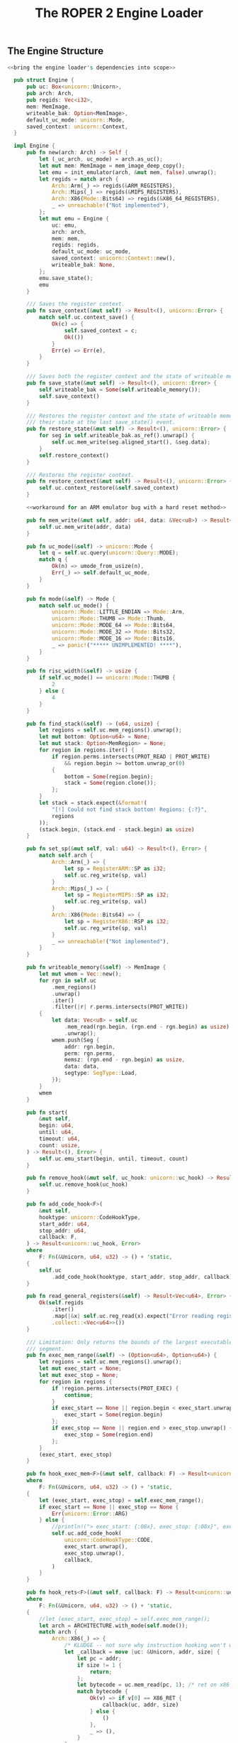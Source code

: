 #+TITLE: The ROPER 2 Engine Loader
#+LATEX_HEADER: \input{lit-header}
#+OPTIONS: ^:{}
#+PROPERTY: results graphics
#+PROPERTY: tangle yes


** The Engine Structure

#+NAME: the Engine structure
#+BEGIN_SRC rust  :noweb tangle :tangle loader.rs
  <<bring the engine loader's dependencies into scope>>

    pub struct Engine {
        pub uc: Box<unicorn::Unicorn>,
        pub arch: Arch,
        pub regids: Vec<i32>,
        mem: MemImage,
        writeable_bak: Option<MemImage>,
        default_uc_mode: unicorn::Mode,
        saved_context: unicorn::Context,
    }

    impl Engine {
        pub fn new(arch: Arch) -> Self {
            let (_uc_arch, uc_mode) = arch.as_uc();
            let mut mem: MemImage = mem_image_deep_copy();
            let emu = init_emulator(arch, &mut mem, false).unwrap();
            let regids = match arch {
                Arch::Arm(_) => regids(&ARM_REGISTERS),
                Arch::Mips(_) => regids(&MIPS_REGISTERS),
                Arch::X86(Mode::Bits64) => regids(&X86_64_REGISTERS),
                _ => unreachable!("Not implemented"),
            };
            let mut emu = Engine {
                uc: emu,
                arch: arch,
                mem: mem,
                regids: regids,
                default_uc_mode: uc_mode,
                saved_context: unicorn::Context::new(),
                writeable_bak: None,
            };
            emu.save_state();
            emu
        }

        /// Saves the register context.
        pub fn save_context(&mut self) -> Result<(), unicorn::Error> {
            match self.uc.context_save() {
                Ok(c) => {
                    self.saved_context = c;
                    Ok(())
                }
                Err(e) => Err(e),
            }
        }

        /// Saves both the register context and the state of writeable memory.
        pub fn save_state(&mut self) -> Result<(), unicorn::Error> {
            self.writeable_bak = Some(self.writeable_memory());
            self.save_context()
        }

        /// Restores the register context and the state of writeable memory to
        /// their state at the last save_state() event.
        pub fn restore_state(&mut self) -> Result<(), unicorn::Error> {
            for seg in self.writeable_bak.as_ref().unwrap() {
                self.uc.mem_write(seg.aligned_start(), &seg.data);
            }
            self.restore_context()
        }

        /// Restores the register context.
        pub fn restore_context(&mut self) -> Result<(), unicorn::Error> {
            self.uc.context_restore(&self.saved_context)
        }

        <<workaround for an ARM emulator bug with a hard reset method>>

        pub fn mem_write(&mut self, addr: u64, data: &Vec<u8>) -> Result<(), unicorn::Error> {
            self.uc.mem_write(addr, data)
        }

        pub fn uc_mode(&self) -> unicorn::Mode {
            let q = self.uc.query(unicorn::Query::MODE);
            match q {
                Ok(n) => umode_from_usize(n),
                Err(_) => self.default_uc_mode,
            }
        }

        pub fn mode(&self) -> Mode {
            match self.uc_mode() {
                unicorn::Mode::LITTLE_ENDIAN => Mode::Arm,
                unicorn::Mode::THUMB => Mode::Thumb,
                unicorn::Mode::MODE_64 => Mode::Bits64,
                unicorn::Mode::MODE_32 => Mode::Bits32,
                unicorn::Mode::MODE_16 => Mode::Bits16,
                _ => panic!("***** UNIMPLEMENTED! ****"),
            }
        }

        pub fn risc_width(&self) -> usize {
            if self.uc_mode() == unicorn::Mode::THUMB {
                2
            } else {
                4
            }
        }

        pub fn find_stack(&self) -> (u64, usize) {
            let regions = self.uc.mem_regions().unwrap();
            let mut bottom: Option<u64> = None;
            let mut stack: Option<MemRegion> = None;
            for region in regions.iter() {
                if region.perms.intersects(PROT_READ | PROT_WRITE)
                    && region.begin >= bottom.unwrap_or(0)
                {
                    bottom = Some(region.begin);
                    stack = Some(region.clone());
                };
            }
            let stack = stack.expect(&format!(
                "[!] Could not find stack bottom! Regions: {:?}",
                regions
            ));
            (stack.begin, (stack.end - stack.begin) as usize)
        }

        pub fn set_sp(&mut self, val: u64) -> Result<(), Error> {
            match self.arch {
                Arch::Arm(_) => {
                    let sp = RegisterARM::SP as i32;
                    self.uc.reg_write(sp, val)
                }
                Arch::Mips(_) => {
                    let sp = RegisterMIPS::SP as i32;
                    self.uc.reg_write(sp, val)
                }
                Arch::X86(Mode::Bits64) => {
                    let sp = RegisterX86::RSP as i32;
                    self.uc.reg_write(sp, val)
                }
                _ => unreachable!("Not implemented"),
            }
        }

        pub fn writeable_memory(&self) -> MemImage {
            let mut wmem = Vec::new();
            for rgn in self.uc
                .mem_regions()
                .unwrap()
                .iter()
                .filter(|r| r.perms.intersects(PROT_WRITE))
            {
                let data: Vec<u8> = self.uc
                    .mem_read(rgn.begin, (rgn.end - rgn.begin) as usize)
                    .unwrap();
                wmem.push(Seg {
                    addr: rgn.begin,
                    perm: rgn.perms,
                    memsz: (rgn.end - rgn.begin) as usize,
                    data: data,
                    segtype: SegType::Load,
                });
            }
            wmem
        }

        pub fn start(
            &mut self,
            begin: u64,
            until: u64,
            timeout: u64,
            count: usize,
        ) -> Result<(), Error> {
            self.uc.emu_start(begin, until, timeout, count)
        }

        pub fn remove_hook(&mut self, uc_hook: unicorn::uc_hook) -> Result<(), Error> {
            self.uc.remove_hook(uc_hook)
        }

        pub fn add_code_hook<F>(
            &mut self,
            hooktype: unicorn::CodeHookType,
            start_addr: u64,
            stop_addr: u64,
            callback: F,
        ) -> Result<unicorn::uc_hook, Error>
        where
            F: Fn(&Unicorn, u64, u32) -> () + 'static,
        {
            self.uc
                .add_code_hook(hooktype, start_addr, stop_addr, callback)
        }

        pub fn read_general_registers(&self) -> Result<Vec<u64>, Error> {
            Ok(self.regids
                .iter()
                .map(|&x| self.uc.reg_read(x).expect("Error reading registers"))
                .collect::<Vec<u64>>())
        }

        /// Limitation: Only returns the bounds of the largest executable
        /// segment.
        pub fn exec_mem_range(&self) -> (Option<u64>, Option<u64>) {
            let regions = self.uc.mem_regions().unwrap();
            let mut exec_start = None;
            let mut exec_stop = None;
            for region in regions {
                if !region.perms.intersects(PROT_EXEC) {
                    continue;
                }
                if exec_start == None || region.begin < exec_start.unwrap() {
                    exec_start = Some(region.begin)
                };
                if exec_stop == None || region.end > exec_stop.unwrap() {
                    exec_stop = Some(region.end)
                };
            }
            (exec_start, exec_stop)
        }

        pub fn hook_exec_mem<F>(&mut self, callback: F) -> Result<unicorn::uc_hook, Error>
        where
            F: Fn(&Unicorn, u64, u32) -> () + 'static,
        {
            let (exec_start, exec_stop) = self.exec_mem_range();
            if exec_start == None || exec_stop == None {
                Err(unicorn::Error::ARG)
            } else {
                //println!("> exec_start: {:08x}, exec_stop: {:08x}", exec_start.unwrap(), exec_stop.unwrap());
                self.uc.add_code_hook(
                    unicorn::CodeHookType::CODE,
                    exec_start.unwrap(),
                    exec_stop.unwrap(),
                    callback,
                )
            }
        }

        pub fn hook_rets<F>(&mut self, callback: F) -> Result<unicorn::uc_hook, unicorn::Error>
        where
            F: Fn(&Unicorn, u64, u32) -> () + 'static,
        {
            //let (exec_start, exec_stop) = self.exec_mem_range();
            let arch = ARCHITECTURE.with_mode(self.mode());
            match arch {
                Arch::X86(_) => {
                    /* KLUDGE -- not sure why instruction hooking won't work here. */
                    let _callback = move |uc: &Unicorn, addr, size| {
                        let pc = addr;
                        if size != 1 {
                            return;
                        };
                        let bytecode = uc.mem_read(pc, 1); /* ret on x86 is C3 */
                        match bytecode {
                            Ok(v) => if v[0] == X86_RET {
                                callback(uc, addr, size)
                            } else {
                                ()
                            },
                            _ => (),
                        }
                    };
                    self.hook_exec_mem(_callback)
                }
                Arch::Arm(Mode::Arm) => {
                    let _callback = move |uc: &Unicorn, addr, size| {
                        let pc = addr; //read_pc(uc).unwrap();
                        let bytecode = uc.mem_read(pc, 4);
                        match bytecode {
                            Ok(v) => if arm_ret(&v) {
                                callback(uc, addr, size)
                            } else {
                                ()
                            },
                            Err(_) => panic!("Failed to read instruction"),
                        }
                    };
                    self.hook_exec_mem(_callback)
                }
                Arch::Arm(Mode::Thumb) => {
                    let _callback = move |uc: &Unicorn, addr, size| {
                        let pc = addr; //read_pc(uc).unwrap();
                        let bytecode = uc.mem_read(pc, 2);
                        match bytecode {
                            Ok(v) => if thumb_ret(&v) {
                                callback(uc, addr, size)
                            } else {
                                ()
                            },
                            Err(_) => panic!("Failed to read instruction"),
                        }
                    };
                    self.hook_exec_mem(_callback)
                }
                _ => panic!("Unimplemented. Will need to tinker with unicorn-rs a bit."),
            }
        }

        pub fn hook_indirect_jumps<F>(
            &mut self,
            callback: F,
        ) -> Result<unicorn::uc_hook, unicorn::Error>
        where
            F: Fn(&Unicorn, u64, u32) -> () + 'static,
        {
            let arch = ARCHITECTURE.with_mode(self.mode());
            match arch {
                Arch::X86(_) => {
                    let _callback = move |uc: &Unicorn, addr: u64, size: u32| {
                        let size = u32::min(size, 15);
                        let bytecode = uc.mem_read(addr, size as usize);
                        match bytecode {
                            /* TODO Better indirect jump detector! */
                            Ok(v) => if v[0] == 0xFF {
                                callback(uc, addr, size)
                            } else {
                                ()
                            },
                            Err(_) => println!("Failed to read instruction! {:?}", bytecode),
                        }
                    };
                    self.hook_exec_mem(_callback)
                }
                _ => panic!("hook_jumps not yet implemented for this architecture"),
            }
        }

        pub fn hook_writeable_mem<F>(&mut self, callback: F) -> Result<unicorn::uc_hook, Error>
        where
            F: Fn(&Unicorn, unicorn::MemType, u64, usize, i64) -> bool + 'static,
        {
            let writeable = self.writeable_memory();
            let mut begin = None;
            let mut end = None;
            for seg in &writeable {
                let b = seg.aligned_start();
                let e = seg.aligned_end();
                if begin == None || b < begin.unwrap() {
                    begin = Some(b)
                };
                if end == None || e > end.unwrap() {
                    end = Some(e)
                };
            }
            assert!(begin != None && end != None);
            self.uc.add_mem_hook(
                unicorn::MemHookType::MEM_WRITE,
                begin.unwrap(),
                end.unwrap(),
                callback,
            )
        }
    }
#+END_SRC

** A Few Unicorn Utilities
 
What follows are a handful of convenience functions for interacting
with the Unicorn emulator. They are not defined, here, as methods on
the ~Engine~ trait, because we will often have reason to use them in
the callbacks we hook into the engine, and those callbacks only have
access to the naked ~Unicorn~ structure, and not to our ~Engine~ wrapper.

#+NAME: unicorn utilities
#+BEGIN_SRC rust  :tangle loader.rs
/// Returns the regid for the program counter, on the
/// current ARCHITECTURE (wrt static variable)
pub fn whats_pc() -> i32 {
    match *ARCHITECTURE {
        Arch::Arm(_) => RegisterARM::PC.to_i32(),
        Arch::Mips(_) => RegisterMIPS::PC.to_i32(),
        Arch::X86(Mode::Bits64) => RegisterX86::RIP.to_i32(),
        Arch::X86(Mode::Bits32) => RegisterX86::EIP.to_i32(),
        Arch::X86(Mode::Bits16) => RegisterX86::IP.to_i32(),
        _ => panic!("unimplemented"),
    }
}

/// Reads the program counter. Architecture independent. Raw Unicorn needed.
/// Suited for callbacks.
pub fn read_pc(uc: &Unicorn) -> Result<u64, unicorn::Error> {
    uc.reg_read(whats_pc())
}

/// Returns the default accumulator register's identifier.
/// For ARM, this is R0, and for x86_64, this is RAX.
pub fn whats_accum() -> i32 {
    match *ARCHITECTURE {
        Arch::Arm(_) => RegisterARM::R0.to_i32(),
        Arch::X86(Mode::Bits64) => RegisterX86::RAX.to_i32(),
        Arch::X86(Mode::Bits32) => RegisterX86::EAX.to_i32(),
        Arch::X86(Mode::Bits16) => RegisterX86::AX.to_i32(),
        _ => panic!("not yet implemented"),
    }
}

pub fn uc_general_registers(uc: &Unicorn) -> Result<Vec<u64>, unicorn::Error> {
    /* FIXME: optimize away this match, refer to a static instead */
    let regids = match *ARCHITECTURE {
        Arch::Arm(_) => regids(&ARM_REGISTERS),
        Arch::Mips(_) => regids(&MIPS_REGISTERS),
        Arch::X86(Mode::Bits64) => regids(&X86_64_REGISTERS),
        _ => unreachable!("Not implemented"),
    };
    Ok(regids
        .iter()
        .map(|&x| uc.reg_read(x).expect("Error reading registers"))
        .collect::<Vec<u64>>())
}
// TODO /// Converts a unicorn register id to a capstone one
// pub fn uc2cs_reg(

pub fn regids<T>(regs: &'static [T]) -> Vec<i32>
where
    T: Register,
{
    regs.iter().map(|x| x.to_i32()).collect::<Vec<i32>>()
}

pub fn mem_image_deep_copy() -> MemImage {
    let mut mi = Vec::new();
    for seg in MEM_IMAGE.to_vec() {
        mi.push(seg.deep_copy())
    }
    mi
}

fn mem_image_to_mem_table() -> Vec<(u64, usize, unicorn::Protection, *mut u8)> {
    let mut table = Vec::new();
    for seg in &*MEM_IMAGE {
        let mut data = seg.data.clone();
        let mut data_ptr = data.as_mut_ptr();
        table.push((seg.aligned_start(), seg.aligned_size(), seg.perm, data_ptr));
    }
    table
}

fn uc_mem_table(emu: &Unicorn) -> Vec<(u64, usize, unicorn::Protection, Vec<u8>)> {
    let mut table = Vec::new();
    for region in emu.mem_regions().unwrap() {
        let begin = region.begin;
        let size = (region.end - region.begin) as usize + 1;
        let perms = region.perms;
        let mut data = emu.mem_read(begin, size).unwrap();
        let mut ptr = data;
        table.push((begin, size, perms, ptr));
    }
    table
}/* from raw Unicorn instance. Useful inside callbacks, for disassembling */
pub fn get_mode(uc: &Unicorn) -> Mode {
    /* TODO keep a global static architecture variable, for reference
     * in situations like these. for now, we're just assuming ARM, but
     * plan to extend the system to cover, at least, MIPS, too.
     */
    let raw = uc.query(unicorn::Query::MODE);

    match raw {
        Ok(0b00000) => Mode::Arm,
        Ok(0b10000) => Mode::Thumb,
        Ok(0b01000) => Mode::Bits64,
        Ok(0b00100) => Mode::Bits32,
        Ok(0b00010) => Mode::Bits16,
        Err(_) => ARCHITECTURE.mode(), /* global default */
        _ => panic!("Mode not recognized"),
    }
}

pub fn init_emulator(
    archmode: Arch,
    mem: &mut MemImage,
    unsafely: bool,
) -> Result<Box<Unicorn>, unicorn::Error> {
    let (arch, mode) = archmode.as_uc();

    let uc = Unicorn::new(arch, mode)?;

    for seg in mem {
        if unsafely {
            unsafe {
                uc.mem_map_ptr(
                    seg.aligned_start(),
                    seg.aligned_size(),
                    seg.perm,
                    seg.data.as_mut_ptr(),
                )
            }?;
        } else {
            uc.mem_map(seg.aligned_start(), seg.aligned_size(), seg.perm)?;
            uc.mem_write(seg.aligned_start(), &seg.data); 
        }
    }
    Ok(uc)
}

pub fn align_inst_addr(addr: u64, mode: Mode) -> u64 {
    match mode {
        Mode::Arm | Mode::Le | Mode::Be => addr & 0xFFFFFFFC,
        Mode::Thumb => (addr & 0xFFFFFFFE) | 1,
        Mode::Bits16 => addr & 0xFFFF,
        Mode::Bits32 => addr & 0xFFFFFFFF,
        Mode::Bits64 => addr & 0xFFFFFFFFFFFFFFFF,
    }
}

pub fn calc_sp_delta(addr: u64, mode: Mode) -> usize {
    let arch_mode = ARCHITECTURE.with_mode(mode);
    /* TODO ! */
    match arch_mode {
        Arch::X86(Mode::Bits64) => x86_64_calc_sp_delta(addr),
        Arch::Arm(Mode::Arm) => arm_calc_sp_delta(addr),
        Arch::Arm(Mode::Thumb) => thumb_calc_sp_delta(addr),
        _ => panic!("unimplemented sp_delta arch/mode"),
    }
}

fn x86_64_calc_sp_delta(_addr: u64) -> usize {
    /* use capstone to disasm_count 1 instruction from addr */
    /* inspect operands and implicit writes, to gauge effect on RSP */
    0
}

fn arm_calc_sp_delta(_addr: u64) -> usize {
    0
}

fn thumb_calc_sp_delta(_addr: u64) -> usize {
    0
}
#+END_SRC




** Architectures and Hardware Modes

#+NAME: Mode and Arch types
#+BEGIN_SRC rust  :tangle loader.rs
#[derive(FromValue, IntoValue, ForeignValue, Clone, Copy, Debug, PartialEq, Eq)]
pub enum Mode {
    Arm,
    Thumb,
    Be,
    Le,
    Bits16,
    Bits32,
    Bits64,
}

impl Mode {
    pub fn as_uc(&self) -> unicorn::Mode {
        match self {
            &Mode::Arm => unicorn::Mode::LITTLE_ENDIAN,
            &Mode::Thumb => unicorn::Mode::THUMB,
            &Mode::Be => unicorn::Mode::BIG_ENDIAN,
            &Mode::Le => unicorn::Mode::LITTLE_ENDIAN,
            &Mode::Bits16 => unicorn::Mode::MODE_16,
            &Mode::Bits32 => unicorn::Mode::MODE_32,
            &Mode::Bits64 => unicorn::Mode::MODE_64,
        }
    }
}

#[derive(FromValue, IntoValue, ForeignValue, Clone, Copy, PartialEq, Eq, Debug)]
pub enum Arch {
    Arm(Mode),
    Mips(Mode),
    X86(Mode),
}

impl Arch {
    pub fn as_uc(&self) -> (unicorn::Arch, unicorn::Mode) {
        match self {
            &Arch::Arm(ref m) => (unicorn::Arch::ARM, m.as_uc()),
            &Arch::Mips(ref m) => (unicorn::Arch::MIPS, m.as_uc()),
            &Arch::X86(ref m) => (unicorn::Arch::X86, m.as_uc()),
        }
    }
    pub fn mode(&self) -> Mode {
        match self {
            &Arch::Arm(ref m) => m.clone(),
            &Arch::Mips(ref m) => m.clone(),
            &Arch::X86(ref m) => m.clone(),
        }
    }
    /// Returns a new Arch enum with specified mode
    pub fn with_mode(&self, mode: Mode) -> Arch {
        match self {
            &Arch::Arm(_) => Arch::Arm(mode),
            &Arch::Mips(_) => Arch::Mips(mode),
            &Arch::X86(_) => Arch::X86(mode),
        }
    }
    //pub fn as_cs(&self) -> capstone::
}
#+END_SRC


The ~unicorn-rs~ library of bindings for the /Unicorn/ emulator has
the peculiarity that, while it defines a ~Mode~ enum, just as we do
here, its mode query method returns an integer (~usize~) value, which
the library declines to decode for us. This little function handles
that end of things.
#+NAME: mode utilities
#+BEGIN_SRC rust  :tangle loader.rs
pub fn umode_from_usize(x: usize) -> unicorn::Mode {
    match x {
        0 => unicorn::Mode::LITTLE_ENDIAN,
        2 => unicorn::Mode::MODE_16,
        4 => unicorn::Mode::MODE_32,
        8 => unicorn::Mode::MODE_64,
        16 => unicorn::Mode::THUMB,
        32 => unicorn::Mode::MCLASS,
        64 => unicorn::Mode::V8,
        0x40000000 => unicorn::Mode::BIG_ENDIAN,
        _ => unicorn::Mode::LITTLE_ENDIAN,
    }
}
#+END_SRC
Note that ~unicorn-rs~ uses ~Mode::LITTLE_ENDIAN~ to signify ARM mode,
which can sometimes be a bit confusing.

** Segments and Memory Images

*** The Segment Type

#+NAME: types of segments
#+BEGIN_SRC rust  :tangle loader.rs
  #[derive(FromValue, IntoValue, ForeignValue, Copy, Clone, PartialEq, Eq, Debug)]
  pub enum SegType {
      Null,
      Load,
      Dynamic,
      Interp,
      Note,
      ShLib,
      PHdr,
      Tls,
      GnuEhFrame,
      GnuStack,
      GnuRelRo,
      Other, /* KLUDGE: a temporary catchall */
  }

  impl SegType {
      fn new(raw: u32) -> Self {
          match raw {
              0 => SegType::Null,
              1 => SegType::Load,
              2 => SegType::Dynamic,
              3 => SegType::Interp,
              4 => SegType::Note,
              5 => SegType::ShLib,
              6 => SegType::PHdr,
              7 => SegType::Tls,
              0x6474e550 => SegType::GnuEhFrame,
              0x6474e551 => SegType::GnuStack,
              0x6474e552 => SegType::GnuRelRo,
              _ => SegType::Other,
          }
      }
      pub fn loadable(&self) -> bool {
          match self {
              &SegType::Load => true,
              _ => false,
          }
      }
  }
#+END_SRC

#+NAME: the Seg struct
#+BEGIN_SRC rust  :tangle loader.rs
  pub type Perm = unicorn::Protection;
 
  #[derive(FromValue, IntoValue, ForeignValue, PartialEq, Eq, Debug, Clone)]
  pub struct Seg {
      pub addr: u64,
      pub memsz: usize,
      pub perm: Perm,
      pub segtype: SegType,
      pub data: Vec<u8>,
  }

  impl Seg {
      pub fn deep_copy(&self) -> Seg {
          Seg {
              addr: self.addr,
              memsz: self.memsz,
              perm: self.perm,
              segtype: self.segtype,
              data: self.data.clone(),
          }
      }

      pub fn from_phdr(phdr: &elf::ProgramHeader) -> Self {
          let mut uc_perm = PROT_NONE;
          if phdr.is_executable() {
              uc_perm |= PROT_EXEC
          };
          if phdr.is_write() {
              uc_perm |= PROT_WRITE
          };
          if phdr.is_read() {
              uc_perm |= PROT_READ
          };
          let mut s = Seg {
              addr: phdr.vm_range().start as u64,
              memsz: (phdr.vm_range().end - phdr.vm_range().start) as usize,
              perm: uc_perm,
              segtype: SegType::new(phdr.p_type),
              data: Vec::new(),
          };
          let size = (s.aligned_end() - s.aligned_start()) as usize;
          s.data = vec![UNINITIALIZED_BYTE; size];
          s
      }

      pub fn is_executable(&self) -> bool {
          self.perm.intersects(PROT_EXEC)
      }

      pub fn is_writeable(&self) -> bool {
          self.perm.intersects(PROT_WRITE)
      }

      pub fn is_readable(&self) -> bool {
          self.perm.intersects(PROT_READ)
      }

      pub fn aligned_start(&self) -> u64 {
          self.addr & 0xFFFFF000
      }
      pub fn aligned_end(&self) -> u64 {
          (self.addr + (self.memsz as u64) + 0x1000) & 0xFFFFF000
      }
      pub fn aligned_size(&self) -> usize {
          ((self.addr as usize & 0x0FFF) + self.memsz as usize + 0x1000) & 0xFFFFF000
      }
      pub fn loadable(&self) -> bool {
          self.segtype.loadable()
      }
  }
#+END_SRC

#+NAME: display for Seg
#+BEGIN_SRC rust  :tangle loader.rs
  impl Display for Seg {
      fn fmt(&self, f: &mut Formatter) -> fmt::Result {
          write!(
              f,
              "[aligned {:08x} -- {:08x}: {:?}]",
              self.aligned_start(),
              self.aligned_end(),
              self.perm
          )
      }
  }
#+END_SRC

*** The Static Memory Map

One of the design decisions that separates gls:roper2 from gls:roper is
to make generous use of /immutable/ global variables, rather than clumsily
passing references to large, unwieldy parameter structs. When information
that should, conceptually, be universally accessible within the program has
to be passed around by weaving it in and out of function arguments and
return values, the result is frequently a tangled mess that becomes increasingly
difficult to modify as the number of would-be-globals increases. So, I've
adopted the relatively unpopular strategy of just baptising those would-be-globals
as actual globals. Some of these globals need to be calculated before being
assigned, or read from configuration files or environment variables, and so we
can't use ordinary ~static~ variables. The ~lazy_static~ macro, fortunately, 
supplies what we need here. 

The most important global variable defined here is the ~MEM_IMAGE~, which
holds a map of the target executable from which the population of chains
will be drawn, and which will be loaded into the emulator engine's memory,
where our creatures will be hatched. Keeping this data in a static global
variable means that we only need to parse it once, and that we can refer
back to it whenever we like, when we need to dereference a pointer, search
for a value, or generate a new individual genotype.

#+NAME: static memory map
#+BEGIN_SRC rust  :tangle loader.rs
pub type MemImage = Vec<Seg>;

lazy_static! {
    pub static ref MEM_IMAGE: MemImage
        = {
            let obj = Object::parse(&CODE_BUFFER).unwrap();
            let mut segs: Vec<Seg> = Vec::new();
            match obj {
                Object::Elf(e) => {
                    let mut page_one = false;
                    let shdrs = &e.section_headers;
                    let phdrs = &e.program_headers;
                    for phdr in phdrs {
                        let seg = Seg::from_phdr(&phdr);
                        if seg.loadable() {
                            let start = seg.aligned_start() as usize;
                            if start == 0 { page_one = true };
                            segs.push(seg);
                        }
                    }
                    /* Low memory */
                    if !page_one {
                        segs.push(Seg { addr: 0,
                                        memsz: 0x1000,
                                        perm: PROT_READ,
                                        segtype: SegType::Load,
                                        data: vec![0; 0x1000],
                        });
                    };

                    for shdr in shdrs {
                        let (i,j) = (shdr.sh_offset as usize,
                                     (shdr.sh_offset+shdr.sh_size) as usize);
                        let aj = usize::min(j, CODE_BUFFER.len());
                        let sdata = CODE_BUFFER[i..aj].to_vec();
                        /* find the appropriate segment */

                        for seg in segs.iter_mut() {
                            if shdr.sh_addr >= seg.aligned_start()
                                && shdr.sh_addr < seg.aligned_end() {
                                let mut v_off
                                    = (shdr.sh_addr - seg.aligned_start()) as usize;
                                for byte in sdata {
                                    if v_off >= seg.data.len() {
                                        println!("[x] v_off 0x{:x} > seg.data.len() 0x{:x}. Look into this. Line {} of loader.rs.", v_off, seg.data.len(), line!());
                                        break;
                                    };
                                    seg.data[v_off] = byte;
                                    v_off += 1;
                                }
                                break;
                            }
                        }
                    }
                    /* now allocate the stack */
                    let mut bottom = 0;
                    for seg in &segs {
                        let b = seg.aligned_end();
                        if b > bottom { bottom = b };
                    }
                    segs.push(Seg { addr: bottom,
                                    perm: PROT_READ|PROT_WRITE,
                                    segtype: SegType::Load,
                                    memsz: STACK_SIZE,
                                    data: vec![0; STACK_SIZE]
                    });

                },
                _ => panic!("Not yet implemented."),
            }
            for seg in &segs {
                println!("{}, data len: {:x}", seg, seg.data.len());
            }
            segs
        };
}
#+END_SRC

*** Some utilities for working with the MEM_IMAGE

#+NAME: mem_image utilities
#+BEGIN_SRC rust  :tangle loader.rs
fn find_static_seg(addr: u64) -> Option<&'static Seg> {
    let mut this_seg = None;
    for seg in MEM_IMAGE.iter() {
        if seg.aligned_start() <= addr && addr < seg.aligned_end() {
            this_seg = Some(seg);
        };
    }
    this_seg
}

pub fn read_static_mem(addr: u64, size: usize) -> Option<Vec<u8>> {
    if let Some(seg) = find_static_seg(addr) {
        let offset = (addr - seg.aligned_start()) as usize;
        let offend = usize::min(offset + size, seg.data.len());
        if offend < offset {
            return None;
        };
        if offend > seg.data.len() {
            println!("ERROR: addr: {:x}, size: {:x}, offset = {:x}, offend = {:x}, seg.data.len() = {:x}",
                     addr, size, offset, offend, seg.data.len());
            println!("this seg: {}", seg);
            for seg in MEM_IMAGE.iter() {
                println!("{}", seg);
            }
            panic!("Index error!");
        }
        let offend = usize::min(offend, seg.data.len());
        Some(seg.data[offset..offend].to_vec())
    } else {
        None
    }
}
#+END_SRC

** Some tests
#+NAME: make sure that the engine constructor works
#+BEGIN_SRC rust  :tangle loader.rs
#[test]
fn test_engine_new() {
    let emu = Engine::new(*ARCHITECTURE);
}
#+END_SRC


#+NAME: test the hard reset method
#+BEGIN_SRC rust  :tangle loader.rs
#[test]
fn test_engine_reset() {
    let mut emu = Engine::new(*ARCHITECTURE);
    let mem1 = emu.writeable_memory();
    let rgn1 = emu.uc.mem_regions().unwrap();
    println!("About to reset...");
    emu.hard_reset();
    let mem2 = emu.writeable_memory();
    let rgn2 = emu.uc.mem_regions().unwrap();
    assert_eq!(mem1, mem2);
    for (r1, r2) in rgn1.iter().zip(&rgn2) {
        assert_eq!(r1.perms, r2.perms);
        assert_eq!(r1.begin, r2.begin);
        assert_eq!(r1.end, r2.end);
    }
}
#+END_SRC

Some early testing revealed an upstream bug in the ~tcg.c~ (Tiny
Code Generator) module in the Unicorn library, where it generates
gls:arm machine code. This bug would not appear unless the engine
was put under considerable strain (as it is, invariably, when working
for gls:roper2). If the same gls:arm emulator instance is mapped with more
than a few bytes of memory (as it tends to be in the unit and integration
tests included in the ~unicorn~ and ~unicorn-rs~ libraries), and then
reused for multiple executions (i.e., multiple calls to ~emu_start()~),
it will generate what appears to be a stack overflow, and throw a
segfault. At the time of writing (at which the current release of
Unicorn is Version 1.0.1), Unicorn still suffers from this bug, though
an issue has been raised with the developer. The following test is
enough to trigger the bug:  

#+NAME: stress test the ARM emulator
#+BEGIN_SRC rust  :tangle loader.rs
#[test]
fn stress_test_unicorn_cpu_arm() {
    if let Arch::Arm(_) = *ARCHITECTURE {
        let mode = unicorn::Mode::LITTLE_ENDIAN;
        let mut uc = CpuARM::new(mode).expect("Failed to create CpuARM");
        let mem_image: MemImage = MEM_IMAGE.to_vec();
        for seg in mem_image {
            uc.mem_map(seg.aligned_start(), seg.aligned_size(), seg.perm)
                .unwrap();
            uc.mem_write(seg.aligned_start(), &seg.data).unwrap();
        }
        let mut rng = thread_rng();
        for i in 0..1000000 {
            //println!("{}",i);
            uc.emu_start(0x8000 + rng.gen::<u64>() % 0x30000, 0, 0, 1024);
        }
    }
}
#+END_SRC

Incidentally, this is why we have the otherwise unnecessary ~hard_reset()~
method implemented for our ~Engine~ struct. As a clumsy workaround, we can
just perform a hard reset on the engine -- throwing out its current Unicorn
instance, and generating a fresh one, while transferring over the necessary
context -- every execution or two. This lets us do all the things we want to
with the gls:arm emulator, bug notwithstanding, albeit at the cost of an
order of magnitude in runtime. 

#+NAME: workaround for an ARM emulator bug with a hard reset method
#+BEGIN_SRC rust  
/* method for the Engine trait */
  pub fn hard_reset(&mut self) -> () {
      self.save_state();
      let (uc_arch, uc_mode) = self.arch.as_uc();
      let uc = unicorn::Unicorn::new(uc_arch, uc_mode).unwrap();
      for seg in &self.mem {
          uc.mem_map(seg.aligned_start(), seg.aligned_size(), seg.perm)
              .unwrap();
          uc.mem_write(seg.aligned_start(), &seg.data).unwrap();
      }
      self.uc = uc;
      self.restore_state();
  }
#+END_SRC


#+NAME: stress test the x86 emulator
#+BEGIN_SRC rust  :tangle loader.rs
#[test]
fn stress_test_unicorn_cpu_x86_64() {
    if let Arch::X86(_) = *ARCHITECTURE {
        let mode = unicorn::Mode::MODE_64;
        let mut uc = CpuX86::new(mode).expect("Failed to create CpuX86");
        let mem_image: MemImage = MEM_IMAGE.to_vec();
        for seg in mem_image {
            uc.mem_map(seg.aligned_start(), seg.aligned_size(), seg.perm)
                .unwrap();
            uc.mem_write(seg.aligned_start(), &seg.data).unwrap();
        }
        let mut rng = thread_rng();
        for i in 0..1000000 {
            //println!("{}",i);
            uc.emu_start(0x8000 + rng.gen::<u64>() % 0x30000, 0, 0, 1024);
        }
    }
}
#+END_SRC

** Some Useful Constants and Predicates
*** General Registers for the Architectures Supported

#+NAME: general registers for the architectures supported
#+BEGIN_SRC rust  :tangle loader.rs
pub static MIPS_REGISTERS: [RegisterMIPS; 33] = [
    RegisterMIPS::PC,
    RegisterMIPS::ZERO,
    RegisterMIPS::AT,
    RegisterMIPS::V0,
    RegisterMIPS::V1,
    RegisterMIPS::A0,
    RegisterMIPS::A1,
    RegisterMIPS::A2,
    RegisterMIPS::A3,
    RegisterMIPS::T0,
    RegisterMIPS::T1,
    RegisterMIPS::T2,
    RegisterMIPS::T3,
    RegisterMIPS::T4,
    RegisterMIPS::T5,
    RegisterMIPS::T6,
    RegisterMIPS::T7,
    RegisterMIPS::S0,
    RegisterMIPS::S1,
    RegisterMIPS::S2,
    RegisterMIPS::S3,
    RegisterMIPS::S4,
    RegisterMIPS::S5,
    RegisterMIPS::S6,
    RegisterMIPS::S7,
    RegisterMIPS::T8,
    RegisterMIPS::T9,
    RegisterMIPS::K0,
    RegisterMIPS::K1,
    RegisterMIPS::GP,
    RegisterMIPS::SP,
    RegisterMIPS::FP,
    RegisterMIPS::RA,
];

pub static ARM_REGISTERS: [RegisterARM; 16] = [
    RegisterARM::R0,
    RegisterARM::R1,
    RegisterARM::R2,
    RegisterARM::R3,
    RegisterARM::R4,
    RegisterARM::R5,
    RegisterARM::R6,
    RegisterARM::R7,
    /****************/ RegisterARM::R8,
    /****************/ RegisterARM::SB,
    /* Not used in  */ RegisterARM::SL,
    /* Thumb Mode   */ RegisterARM::FP,
    /****************/ RegisterARM::IP,
    /****************/ RegisterARM::SP,
    RegisterARM::LR,
    RegisterARM::PC,
];

pub static X86_64_REGISTERS: [RegisterX86; 17] = [
    RegisterX86::RAX,
    RegisterX86::RBX,
    RegisterX86::RCX,
    RegisterX86::RDX,
    RegisterX86::RDI,
    RegisterX86::RSI,
    RegisterX86::R9,
    RegisterX86::R10,
    RegisterX86::R11,
    RegisterX86::R12,
    RegisterX86::R13,
    RegisterX86::R14,
    RegisterX86::R15,
    RegisterX86::RBP,
    RegisterX86::RSP,
    RegisterX86::RIP,
    RegisterX86::EFLAGS,
];

#+END_SRC
   
#+NAME: various constants
#+BEGIN_SRC rust  :tangle loader.rs
pub const ARM_ARM: Arch = Arch::Arm(Mode::Arm);
pub const ARM_THUMB: Arch = Arch::Arm(Mode::Thumb);
pub const STACK_SIZE: usize = 0x1000;
pub const UNINITIALIZED_BYTE: u8 = 0x00;

pub const PROT_READ: Perm = unicorn::PROT_READ;
pub const PROT_EXEC: Perm = unicorn::PROT_EXEC;
pub const PROT_WRITE: Perm = unicorn::PROT_WRITE;
pub const X86_RET: u8 = 0xC3;
#+END_SRC

#+NAME: various predicates
#+BEGIN_SRC rust  :tangle loader.rs
fn x86_ret(b: &Vec<u8>) -> bool {
    b[0] == X86_RET
}
/* An ARM return is a pop with PC as one of the destination registers */
fn arm_ret(w: &Vec<u8>) -> bool {
    w[3] & 0x0E == 0x06 && 
    w[0] & 0x10 == 0x10 && /* The instruction is a pop instruction, */
    w[1] & 0x80 == 0x80 /* and R15 is a destination register     */
}
fn thumb_ret(w: &Vec<u8>) -> bool {
    w[0] & 0xF6 == 0xB4 && w[0] & 1 == 1
}
#+END_SRC



** Dependencies
The two most important external crates used in this module are the
*goblin* crate, which handles the executable file parsing (in various formats,
though we restrict ourselves to gls:elf binaries for now), and the
*unicorn* crate, which provides bindings to the /Unicorn/ CPU emulation
engine. *Capstone* is brought into scope to facilitate instruction analysis,
where this can't easily be done with a trivial and efficient bitmask operation.


#+NAME: bring the engine loader's dependencies into scope
#+BEGIN_SRC rust  
extern crate capstone;
extern crate goblin;
extern crate rand;
extern crate unicorn;

use std::fmt::{Display, Formatter};
use std::fmt;
use self::goblin::{elf, Object};
use self::unicorn::*;
use par::statics::*;
#+END_SRC
